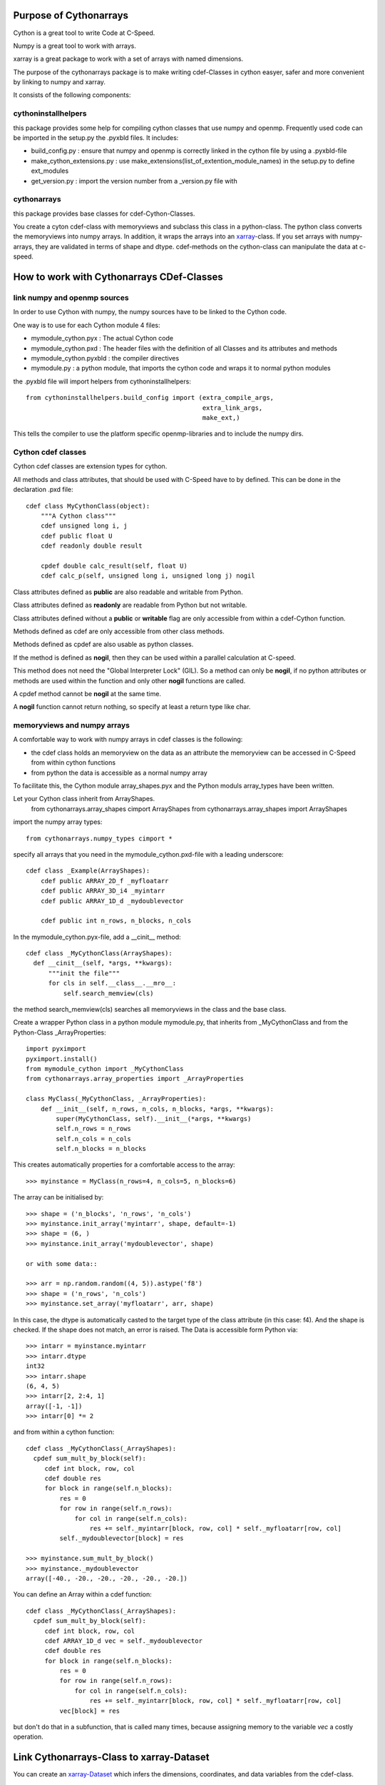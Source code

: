 Purpose of Cythonarrays
=======================

Cython is a great tool to write Code at C-Speed.

Numpy is a great tool to work with arrays.

xarray is a great package to work with a set of arrays with named dimensions.

The purpose of the cythonarrays package is to make writing cdef-Classes in cython easyer, safer and more convenient by linking to numpy and xarray.

It consists of the following components:

cythoninstallhelpers
--------------------

this package provides some help for compiling cython classes that use numpy and openmp. Frequently used code can be imported in the setup.py the .pyxbld files.
It includes:

* build_config.py : ensure that numpy and openmp is correctly linked in the cython file by using a .pyxbld-file 
												 
* make_cython_extensions.py : use make_extensions(list_of_extention_module_names) in the setup.py to define ext_modules

* get_version.py : import the version number from a _version.py file with

cythonarrays
------------
this package provides base classes for cdef-Cython-Classes.

You create a cyton cdef-class with memoryviews and subclass this class in a python-class.
The python class converts the memoryviews into numpy arrays. In addition, it wraps the arrays into an `xarray <http://xarray.pydata.org>`_-class. If you set arrays with numpy-arrays, they are validated in terms of shape and dtype. cdef-methods on the cython-class can manipulate the data at c-speed.


How to work with Cythonarrays CDef-Classes
==========================================


link numpy and openmp sources
-----------------------------
In order to use Cython with numpy, the numpy sources have to be linked to the Cython code.

One way is to use for each Cython module 4 files:

* mymodule_cython.pyx : The actual Cython code

* mymodule_cython.pxd : The header files with the definition of all Classes and its attributes and methods

* mymodule_cython.pyxbld : the compiler directives

* mymodule.py : a python module, that imports the cython code and wraps it to normal python modules

the .pyxbld file will import helpers from cythoninstallhelpers::

  from cythoninstallhelpers.build_config import (extra_compile_args,
                                                 extra_link_args,
                                                 make_ext,)

      
This tells the compiler to use the platform specific openmp-libraries and to include the numpy dirs.

Cython cdef classes
-------------------

Cython cdef classes are extension types for cython.

All methods and class attributes, that should be used with C-Speed have to by defined.
This can be done in the declaration .pxd file::

  cdef class MyCythonClass(object):
      """A Cython class"""
      cdef unsigned long i, j
      cdef public float U
      cdef readonly double result
      
      cpdef double calc_result(self, float U)
      cdef calc_p(self, unsigned long i, unsigned long j) nogil
      
Class attributes defined as **public** are also readable and writable from Python.

Class attributes defined as **readonly** are readable from Python but not writable.

Class attributes defined without a **public** or **writable** flag are only accessible from within a cdef-Cython function.

Methods defined as cdef are only accessible from other class methods.

Methods defined as cpdef are also usable as python classes.

If the method is defined as **nogil**, then they can be used within a parallel calculation at C-speed.

This method does not need the "Global Interpreter Lock" (GIL). So a method can only be **nogil**, 
if no python attributes or methods are used within the function and only other **nogil** functions are called.

A cpdef method cannot be **nogil** at the same time. 

A **nogil** function cannot return nothing, so specify at least a return type like char.


memoryviews and numpy arrays
----------------------------
A comfortable way to work with numpy arrays in cdef classes is the following:

* the cdef class holds an memoryview on the data as an attribute
  the memoryview can be accessed in C-Speed from within cython functions

* from python the data is accessible as a normal numpy array

To facilitate this, the Cython module array_shapes.pyx and the Python moduls array_types have been written.

Let your Cython class inherit from ArrayShapes.
     from cythonarrays.array_shapes cimport ArrayShapes
     from cythonarrays.array_shapes import ArrayShapes
import the numpy array types::

     from cythonarrays.numpy_types cimport *

specify all arrays that you need in the mymodule_cython.pxd-file with a leading underscore::

  cdef class _Example(ArrayShapes):
      cdef public ARRAY_2D_f _myfloatarr
      cdef public ARRAY_3D_i4 _myintarr
      cdef public ARRAY_1D_d _mydoublevector
      
      cdef public int n_rows, n_blocks, n_cols
      

In the mymodule_cython.pyx-file, add a __cinit__ method::

  cdef class _MyCythonClass(ArrayShapes):
    def __cinit__(self, *args, **kwargs):
        """init the file"""
        for cls in self.__class__.__mro__:
            self.search_memview(cls)
 
the method search_memview(cls) searches all memoryviews in the class and the base class.

  
Create a wrapper Python class in a python module mymodule.py, that inherits from _MyCythonClass and from the Python-Class _ArrayProperties::

  import pyximport
  pyximport.install()
  from mymodule_cython import _MyCythonClass
  from cythonarrays.array_properties import _ArrayProperties
  
  class MyClass(_MyCythonClass, _ArrayProperties):
      def __init__(self, n_rows, n_cols, n_blocks, *args, **kwargs):
          super(MyCythonClass, self).__init__(*args, **kwargs)
          self.n_rows = n_rows
          self.n_cols = n_cols
          self.n_blocks = n_blocks
      
This creates automatically properties for a comfortable access to the array::

  >>> myinstance = MyClass(n_rows=4, n_cols=5, n_blocks=6)

The array can be initialised by::

  >>> shape = ('n_blocks', 'n_rows', 'n_cols')
  >>> myinstance.init_array('myintarr', shape, default=-1) 
  >>> shape = (6, )
  >>> myinstance.init_array('mydoublevector', shape) 
  
  or with some data::
  
  >>> arr = np.random.random((4, 5)).astype('f8')
  >>> shape = ('n_rows', 'n_cols')
  >>> myinstance.set_array('myfloatarr', arr, shape)

In this case, the dtype is automatically casted to the target type of the class attribute (in this case: f4).
And the shape is checked. If the shape does not match, an error is raised.
The Data is accessible form Python via::

  >>> intarr = myinstance.myintarr
  >>> intarr.dtype
  int32
  >>> intarr.shape
  (6, 4, 5)
  >>> intarr[2, 2:4, 1]
  array([-1, -1])
  >>> intarr[0] *= 2
  
and from within a cython function::

  cdef class _MyCythonClass(_ArrayShapes):
    cpdef sum_mult_by_block(self):
       cdef int block, row, col
       cdef double res
       for block in range(self.n_blocks):
           res = 0
           for row in range(self.n_rows):
               for col in range(self.n_cols):
                   res += self._myintarr[block, row, col] * self._myfloatarr[row, col]
           self._mydoublevector[block] = res
           
  >>> myinstance.sum_mult_by_block()
  >>> myinstance._mydoublevector
  array([-40., -20., -20., -20., -20., -20.])
  

You can define an Array within a cdef function::

  cdef class _MyCythonClass(_ArrayShapes):
    cpdef sum_mult_by_block(self):
       cdef int block, row, col
       cdef ARRAY_1D_d vec = self._mydoublevector
       cdef double res
       for block in range(self.n_blocks):
           res = 0
           for row in range(self.n_rows):
               for col in range(self.n_cols):
                   res += self._myintarr[block, row, col] * self._myfloatarr[row, col]
           vec[block] = res
           
but don't do that in a subfunction, that is called many times, because assigning memory to the variable *vec* a costly operation.


Link Cythonarrays-Class to xarray-Dataset
=================================

You can create an `xarray-Dataset <http://xarray.pydata.org/en/stable/>`_ which infers the dimensions, coordinates, and data variables from the cdef-class.

  >>> example = Example()
  >>> example.create_ds()
  >>> print(example.ds)
  <xarray.Dataset>
  Dimensions:             (destinations: 3, dim_0: 0, dim_1: 0, groups: 2, origins: 3)
  Coordinates:
    * destinations        (destinations) int32 100 200 300
    * groups              (groups) object 'Female' 'Male'
    * origins             (origins) int32 100 200 300
  Dimensions without coordinates: dim_0, dim_1
  Data variables:
      param_g             (groups) float64 -0.2 -0.1
      trips_ij            (origins, destinations) float64 29.02 31.86 39.12 ...
      groupnames_g        (groups) object 'Female' 'Male'
      not_initialized_ij  (dim_0, dim_1) int32 
      persons_gi          (groups, origins) float64 100.0 0.0 200.0 0.0 250.0 50.0
      zonenumbers_i       (origins) int32 100 200 300
      jobs_j              (destinations) float64 100.0 200.0 300.0
      km_ij               (origins, destinations) float64 1.0 4.0 5.0 2.0 1.0 ...

xarray-Dataset is linked to cython class
----------------------------------------

The Data variables of the xarray-Dataset share the same memory with the attributes of the cdef-Cython-Class.
So when a cdef function modifies a value  in example._trips_ij

  >>> self._trips_ij[1, 2] = 99
  
then the value is changed directly in the xarray-Dataset

  >>> print(self.ds.trips_ij.values[1, 2])
  99.0





  
